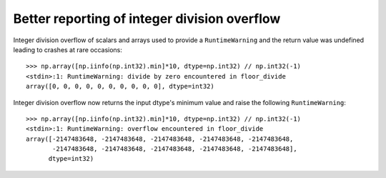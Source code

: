 Better reporting of integer division overflow
---------------------------------------------

Integer division overflow of scalars and arrays used to provide a ``RuntimeWarning``
and the return value was undefined leading to crashes at rare occasions::

    >>> np.array([np.iinfo(np.int32).min]*10, dtype=np.int32) // np.int32(-1)
    <stdin>:1: RuntimeWarning: divide by zero encountered in floor_divide
    array([0, 0, 0, 0, 0, 0, 0, 0, 0, 0], dtype=int32)

Integer division overflow now returns the input dtype's minimum value and raise the
following ``RuntimeWarning``::

    >>> np.array([np.iinfo(np.int32).min]*10, dtype=np.int32) // np.int32(-1)
    <stdin>:1: RuntimeWarning: overflow encountered in floor_divide
    array([-2147483648, -2147483648, -2147483648, -2147483648, -2147483648,
           -2147483648, -2147483648, -2147483648, -2147483648, -2147483648],
          dtype=int32)
